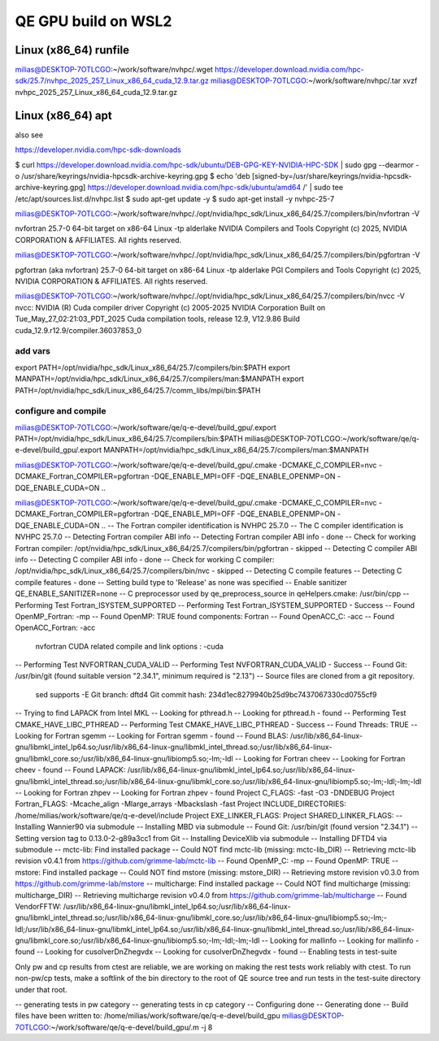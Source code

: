 ====================
QE GPU build on WSL2
====================

Linux (x86_64) runfile
----------------------
milias@DESKTOP-7OTLCGO:~/work/software/nvhpc/.wget https://developer.download.nvidia.com/hpc-sdk/25.7/nvhpc_2025_257_Linux_x86_64_cuda_12.9.tar.gz
milias@DESKTOP-7OTLCGO:~/work/software/nvhpc/.tar xvzf nvhpc_2025_257_Linux_x86_64_cuda_12.9.tar.gz


Linux (x86_64) apt
------------------
also see

https://developer.nvidia.com/hpc-sdk-downloads

$ curl https://developer.download.nvidia.com/hpc-sdk/ubuntu/DEB-GPG-KEY-NVIDIA-HPC-SDK | sudo gpg --dearmor -o /usr/share/keyrings/nvidia-hpcsdk-archive-keyring.gpg
$ echo 'deb [signed-by=/usr/share/keyrings/nvidia-hpcsdk-archive-keyring.gpg] https://developer.download.nvidia.com/hpc-sdk/ubuntu/amd64 /' | sudo tee /etc/apt/sources.list.d/nvhpc.list
$ sudo apt-get update -y
$ sudo apt-get install -y nvhpc-25-7

milias@DESKTOP-7OTLCGO:~/work/software/nvhpc/./opt/nvidia/hpc_sdk/Linux_x86_64/25.7/compilers/bin/nvfortran  -V

nvfortran 25.7-0 64-bit target on x86-64 Linux -tp alderlake
NVIDIA Compilers and Tools
Copyright (c) 2025, NVIDIA CORPORATION & AFFILIATES.  All rights reserved.

milias@DESKTOP-7OTLCGO:~/work/software/nvhpc/./opt/nvidia/hpc_sdk/Linux_x86_64/25.7/compilers/bin/pgfortran -V

pgfortran (aka nvfortran) 25.7-0 64-bit target on x86-64 Linux -tp alderlake
PGI Compilers and Tools
Copyright (c) 2025, NVIDIA CORPORATION & AFFILIATES.  All rights reserved.

milias@DESKTOP-7OTLCGO:~/work/software/nvhpc/./opt/nvidia/hpc_sdk/Linux_x86_64/25.7/compilers/bin/nvcc  -V
nvcc: NVIDIA (R) Cuda compiler driver
Copyright (c) 2005-2025 NVIDIA Corporation
Built on Tue_May_27_02:21:03_PDT_2025
Cuda compilation tools, release 12.9, V12.9.86
Build cuda_12.9.r12.9/compiler.36037853_0

add vars
~~~~~~~~~
export PATH=/opt/nvidia/hpc_sdk/Linux_x86_64/25.7/compilers/bin:$PATH
export MANPATH=/opt/nvidia/hpc_sdk/Linux_x86_64/25.7/compilers/man:$MANPATH
export PATH=/opt/nvidia/hpc_sdk/Linux_x86_64/25.7/comm_libs/mpi/bin:$PATH

configure and compile
~~~~~~~~~~~~~~~~~~~~~

milias@DESKTOP-7OTLCGO:~/work/software/qe/q-e-devel/build_gpu/.export PATH=/opt/nvidia/hpc_sdk/Linux_x86_64/25.7/compilers/bin:$PATH
milias@DESKTOP-7OTLCGO:~/work/software/qe/q-e-devel/build_gpu/.export MANPATH=/opt/nvidia/hpc_sdk/Linux_x86_64/25.7/compilers/man:$MANPATH

milias@DESKTOP-7OTLCGO:~/work/software/qe/q-e-devel/build_gpu/.cmake -DCMAKE_C_COMPILER=nvc -DCMAKE_Fortran_COMPILER=pgfortran -DQE_ENABLE_MPI=OFF -DQE_ENABLE_OPENMP=ON -DQE_ENABLE_CUDA=ON ..

milias@DESKTOP-7OTLCGO:~/work/software/qe/q-e-devel/build_gpu/.cmake -DCMAKE_C_COMPILER=nvc -DCMAKE_Fortran_COMPILER=pgfortran -DQE_ENABLE_MPI=OFF -DQE_ENABLE_OPENMP=ON -DQE_ENABLE_CUDA=ON ..
-- The Fortran compiler identification is NVHPC 25.7.0
-- The C compiler identification is NVHPC 25.7.0
-- Detecting Fortran compiler ABI info
-- Detecting Fortran compiler ABI info - done
-- Check for working Fortran compiler: /opt/nvidia/hpc_sdk/Linux_x86_64/25.7/compilers/bin/pgfortran - skipped
-- Detecting C compiler ABI info
-- Detecting C compiler ABI info - done
-- Check for working C compiler: /opt/nvidia/hpc_sdk/Linux_x86_64/25.7/compilers/bin/nvc - skipped
-- Detecting C compile features
-- Detecting C compile features - done
-- Setting build type to 'Release' as none was specified
-- Enable sanitizer QE_ENABLE_SANITIZER=none
-- C preprocessor used by qe_preprocess_source in qeHelpers.cmake: /usr/bin/cpp
-- Performing Test Fortran_ISYSTEM_SUPPORTED
-- Performing Test Fortran_ISYSTEM_SUPPORTED - Success
-- Found OpenMP_Fortran: -mp
-- Found OpenMP: TRUE  found components: Fortran
-- Found OpenACC_C: -acc
-- Found OpenACC_Fortran: -acc
   nvfortran CUDA related compile and link options : -cuda
-- Performing Test NVFORTRAN_CUDA_VALID
-- Performing Test NVFORTRAN_CUDA_VALID - Success
-- Found Git: /usr/bin/git (found suitable version "2.34.1", minimum required is "2.13")
-- Source files are cloned from a git repository.
   sed supports -E
   Git branch: dftd4
   Git commit hash: 234d1ec8279940b25d9bc7437067330cd0755cf9
-- Trying to find LAPACK from Intel MKL
-- Looking for pthread.h
-- Looking for pthread.h - found
-- Performing Test CMAKE_HAVE_LIBC_PTHREAD
-- Performing Test CMAKE_HAVE_LIBC_PTHREAD - Success
-- Found Threads: TRUE
-- Looking for Fortran sgemm
-- Looking for Fortran sgemm - found
-- Found BLAS: /usr/lib/x86_64-linux-gnu/libmkl_intel_lp64.so;/usr/lib/x86_64-linux-gnu/libmkl_intel_thread.so;/usr/lib/x86_64-linux-gnu/libmkl_core.so;/usr/lib/x86_64-linux-gnu/libiomp5.so;-lm;-ldl
-- Looking for Fortran cheev
-- Looking for Fortran cheev - found
-- Found LAPACK: /usr/lib/x86_64-linux-gnu/libmkl_intel_lp64.so;/usr/lib/x86_64-linux-gnu/libmkl_intel_thread.so;/usr/lib/x86_64-linux-gnu/libmkl_core.so;/usr/lib/x86_64-linux-gnu/libiomp5.so;-lm;-ldl;-lm;-ldl
-- Looking for Fortran zhpev
-- Looking for Fortran zhpev - found
Project C_FLAGS:  -fast -O3 -DNDEBUG
Project Fortran_FLAGS:  -Mcache_align -Mlarge_arrays -Mbackslash -fast
Project INCLUDE_DIRECTORIES: /home/milias/work/software/qe/q-e-devel/include
Project EXE_LINKER_FLAGS:
Project SHARED_LINKER_FLAGS:
-- Installing Wannier90 via submodule
-- Installing MBD via submodule
-- Found Git: /usr/bin/git (found version "2.34.1")
-- Setting version tag to 0.13.0-2-g89a3cc1 from Git
-- Installing DeviceXlib via submodule
-- Installing DFTD4 via submodule
-- mctc-lib: Find installed package
-- Could NOT find mctc-lib (missing: mctc-lib_DIR)
-- Retrieving mctc-lib revision v0.4.1 from https://github.com/grimme-lab/mctc-lib
-- Found OpenMP_C: -mp
-- Found OpenMP: TRUE
-- mstore: Find installed package
-- Could NOT find mstore (missing: mstore_DIR)
-- Retrieving mstore revision v0.3.0 from https://github.com/grimme-lab/mstore
-- multicharge: Find installed package
-- Could NOT find multicharge (missing: multicharge_DIR)
-- Retrieving multicharge revision v0.4.0 from https://github.com/grimme-lab/multicharge
-- Found VendorFFTW: /usr/lib/x86_64-linux-gnu/libmkl_intel_lp64.so;/usr/lib/x86_64-linux-gnu/libmkl_intel_thread.so;/usr/lib/x86_64-linux-gnu/libmkl_core.so;/usr/lib/x86_64-linux-gnu/libiomp5.so;-lm;-ldl;/usr/lib/x86_64-linux-gnu/libmkl_intel_lp64.so;/usr/lib/x86_64-linux-gnu/libmkl_intel_thread.so;/usr/lib/x86_64-linux-gnu/libmkl_core.so;/usr/lib/x86_64-linux-gnu/libiomp5.so;-lm;-ldl;-lm;-ldl
-- Looking for mallinfo
-- Looking for mallinfo - found
-- Looking for cusolverDnZhegvdx
-- Looking for cusolverDnZhegvdx - found
-- Enabling tests in test-suite

Only pw and cp results from ctest are reliable, we are working on making the rest tests work reliably with ctest. To run non-pw/cp tests, make a softlink of the bin directory to the root of QE source tree and run tests in the test-suite directory under that root.

-- generating tests in pw category
-- generating tests in cp category
-- Configuring done
-- Generating done
-- Build files have been written to: /home/milias/work/software/qe/q-e-devel/build_gpu
milias@DESKTOP-7OTLCGO:~/work/software/qe/q-e-devel/build_gpu/.m -j 8



